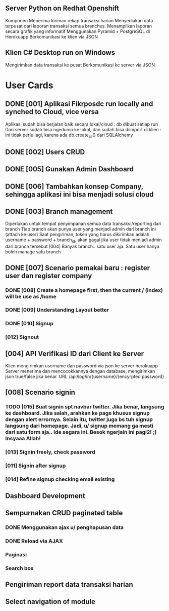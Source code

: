 ** Server Python on Redhat Openshift
Komponen
   Menerima kiriman rekap transaksi harian
   Menyediakan data terpusat dari laporan transaksi semua branches.  
   Menampilkan laporan secara grafik yang informatif
   Menggunakan Pyramid + PostgreSQL di Herokuapp
   Berkomunikasi ke klien via JSON
** Klien C# Desktop run on Windows
  Mengirimkan data transaksi ke pusat
  Berkomunikasi ke server via JSON
* User Cards
** DONE [001] Aplikasi Fikrposdc run locally and synched to Cloud, vice versa
   Aplikasi sudah bisa berjalan baik secara lokal/cloud : db dibuat setiap run
   Dari server sudah bisa ngedump ke lokal, dan sudah bisa diimport di klien : ini tidak perlu lagi, karena ada db.create_all() dari SQLAlchemy
   
** DONE [002] Users CRUD
** DONE [005] Gunakan Admin Dashboard
** DONE [006] Tambahkan konsep Company, sehingga aplikasi ini bisa menjadi solusi cloud
** DONE [003] Branch management
   Diperlukan untuk tempat penyimpanan semua data transaksi/reporting dari branch
   Tiap branch akan punya user yang menjadi admin dari branch ini (attach ke user)   
   Saat pengiriman, token yang harus dikirimkan adalah username + password + branch_id, akan gagal jika user tidak menjadi admin dari branch tersebut [004]
   Banyak branch.. satu user aja. Satu user hanya boleh manage satu branch   
** DONE [007] Scenario pemakai baru : register user dan register company
*** DONE [008] Create a homepage first, then the current / (index) will be use as /home
*** DONE [009] Understanding Layout better
*** DONE [010] Signup    
*** [012] Signout
** [004] API Verifikasi ID dari Client ke Server
   Klien mengirimkan username dan password via json ke server herokuapp
   Server menerima dan mencocokkannya dengan database, mengirimkan json true/false jika benar.
   URL /api/log/in/{username}/{encyrpted password}
** [008] Scenario signin
*** TODO [015] Buat signin spt navbar twitter. Jika benar, langsung ke dashboard. Jika salah, arahkan ke page khusus signup dengan alert errornya. Selain itu, twitter juga bs tuh signup langsung dari homepage. Jadi, u/ signup memang ga mesti dari satu form aja.. Ide segara ini. Besok ngerjain ini pagi2! ;) Insyaaa Allah!
*** [013] Signin freely, check password
*** [011] Signin after signup
*** [014] Refine signup checking email existing
** Dashboard Development
** Sempurnakan CRUD paginated table
*** DONE Menggunakan ajax u/ penghapusan data
*** DONE Reload via AJAX
*** Paginasi
*** Search box
** Pengiriman report data transaksi harian
** Select navigation of module


